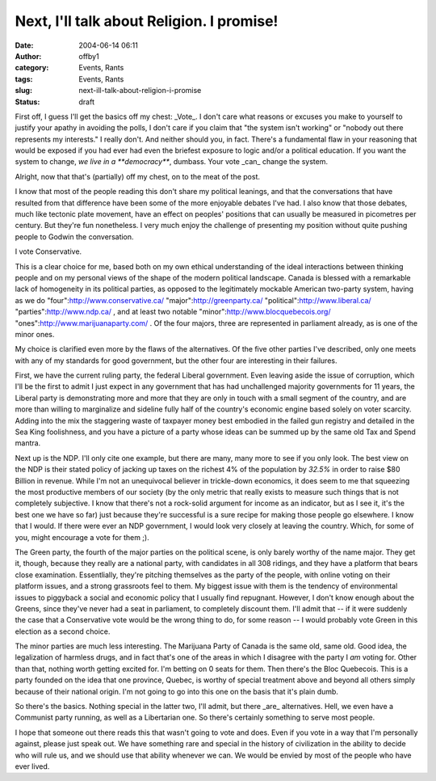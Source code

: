Next, I'll talk about Religion.  I promise!
###########################################
:date: 2004-06-14 06:11
:author: offby1
:category: Events, Rants
:tags: Events, Rants
:slug: next-ill-talk-about-religion-i-promise
:status: draft

First off, I guess I'll get the basics off my chest: \_Vote\_. I don't
care what reasons or excuses you make to yourself to justify your apathy
in avoiding the polls, I don't care if you claim that "the system isn't
working" or "nobody out there represents my interests." I really don't.
And neither should you, in fact. There's a fundamental flaw in your
reasoning that would be exposed if you had ever had even the briefest
exposure to logic and/or a political education. If you want the system
to change, *we live in a **democracy***, dumbass. Your vote \_can\_
change the system.

Alright, now that that's (partially) off my chest, on to the meat of the
post.

I know that most of the people reading this don't share my political
leanings, and that the conversations that have resulted from that
difference have been some of the more enjoyable debates I've had. I also
know that those debates, much like tectonic plate movement, have an
effect on peoples' positions that can usually be measured in picometres
per century. But they're fun nonetheless. I very much enjoy the
challenge of presenting my position without quite pushing people to
Godwin the conversation.

I vote Conservative.

This is a clear choice for me, based both on my own ethical
understanding of the ideal interactions between thinking people and on
my personal views of the shape of the modern political landscape. Canada
is blessed with a remarkable lack of homogeneity in its political
parties, as opposed to the legitimately mockable American two-party
system, having as we do "four":http://www.conservative.ca/
"major":http://greenparty.ca/ "political":http://www.liberal.ca/
"parties":http://www.ndp.ca/ , and at least two notable
"minor":http://www.blocquebecois.org/
"ones":http://www.marijuanaparty.com/ . Of the four majors, three are
represented in parliament already, as is one of the minor ones.

My choice is clarified even more by the flaws of the alternatives. Of
the five other parties I've described, only one meets with any of my
standards for good government, but the other four are interesting in
their failures.

First, we have the current ruling party, the federal Liberal government.
Even leaving aside the issue of corruption, which I'll be the first to
admit I just expect in any government that has had unchallenged majority
governments for 11 years, the Liberal party is demonstrating more and
more that they are only in touch with a small segment of the country,
and are more than willing to marginalize and sideline fully half of the
country's economic engine based solely on voter scarcity. Adding into
the mix the staggering waste of taxpayer money best embodied in the
failed gun registry and detailed in the Sea King foolishness, and you
have a picture of a party whose ideas can be summed up by the same old
Tax and Spend mantra.

Next up is the NDP. I'll only cite one example, but there are many, many
more to see if you only look. The best view on the NDP is their stated
policy of jacking up taxes on the richest 4% of the population by
*32.5%* in order to raise $80 Billion in revenue. While I'm not an
unequivocal believer in trickle-down economics, it does seem to me that
squeezing the most productive members of our society (by the only metric
that really exists to measure such things that is not completely
subjective. I know that there's not a rock-solid argument for income as
an indicator, but as I see it, it's the best one we have so far) just
because they're successful is a sure recipe for making those people go
elsewhere. I know that I would. If there were ever an NDP government, I
would look very closely at leaving the country. Which, for some of you,
might encourage a vote for them ;).

The Green party, the fourth of the major parties on the political scene,
is only barely worthy of the name major. They get it, though, because
they really are a national party, with candidates in all 308 ridings,
and they have a platform that bears close examination. Essentlially,
they're pitching themselves as the party of the people, with online
voting on their platform issues, and a strong grassroots feel to them.
My biggest issue with them is the tendency of environmental issues to
piggyback a social and economic policy that I usually find repugnant.
However, I don't know enough about the Greens, since they've never had a
seat in parliament, to completely discount them. I'll admit that -- if
it were suddenly the case that a Conservative vote would be the wrong
thing to do, for some reason -- I would probably vote Green in this
election as a second choice.

The minor parties are much less interesting. The Marijuana Party of
Canada is the same old, same old. Good idea, the legalization of
harmless drugs, and in fact that's one of the areas in which I disagree
with the party I *am* voting for. Other than that, nothing worth getting
excited for. I'm betting on 0 seats for them. Then there's the Bloc
Quebecois. This is a party founded on the idea that one province,
Quebec, is worthy of special treatment above and beyond all others
simply because of their national origin. I'm not going to go into this
one on the basis that it's plain dumb.

So there's the basics. Nothing special in the latter two, I'll admit,
but there \_are\_ alternatives. Hell, we even have a Communist party
running, as well as a Libertarian one. So there's certainly something to
serve most people.

I hope that someone out there reads this that wasn't going to vote and
does. Even if you vote in a way that I'm personally against, please just
speak out. We have something rare and special in the history of
civilization in the ability to decide who will rule us, and we should
use that ability whenever we can. We would be envied by most of the
people who have ever lived.
